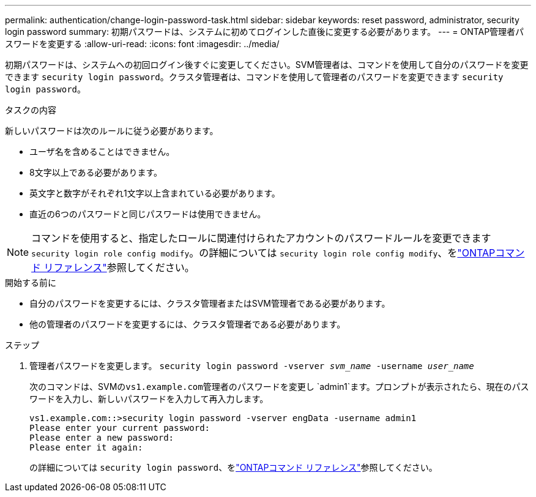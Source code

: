 ---
permalink: authentication/change-login-password-task.html 
sidebar: sidebar 
keywords: reset password, administrator, security login password 
summary: 初期パスワードは、システムに初めてログインした直後に変更する必要があります。 
---
= ONTAP管理者パスワードを変更する
:allow-uri-read: 
:icons: font
:imagesdir: ../media/


[role="lead"]
初期パスワードは、システムへの初回ログイン後すぐに変更してください。SVM管理者は、コマンドを使用して自分のパスワードを変更できます `security login password`。クラスタ管理者は、コマンドを使用して管理者のパスワードを変更できます `security login password`。

.タスクの内容
新しいパスワードは次のルールに従う必要があります。

* ユーザ名を含めることはできません。
* 8文字以上である必要があります。
* 英文字と数字がそれぞれ1文字以上含まれている必要があります。
* 直近の6つのパスワードと同じパスワードは使用できません。



NOTE: コマンドを使用すると、指定したロールに関連付けられたアカウントのパスワードルールを変更できます `security login role config modify`。の詳細については `security login role config modify`、をlink:https://docs.netapp.com/us-en/ontap-cli/security-login-role-config-modify.html["ONTAPコマンド リファレンス"^]参照してください。

.開始する前に
* 自分のパスワードを変更するには、クラスタ管理者またはSVM管理者である必要があります。
* 他の管理者のパスワードを変更するには、クラスタ管理者である必要があります。


.ステップ
. 管理者パスワードを変更します。 `security login password -vserver _svm_name_ -username _user_name_`
+
次のコマンドは、SVMの``vs1.example.com``管理者のパスワードを変更し `admin1`ます。プロンプトが表示されたら、現在のパスワードを入力し、新しいパスワードを入力して再入力します。

+
[listing]
----
vs1.example.com::>security login password -vserver engData -username admin1
Please enter your current password:
Please enter a new password:
Please enter it again:
----
+
の詳細については `security login password`、をlink:https://docs.netapp.com/us-en/ontap-cli/security-login-password.html["ONTAPコマンド リファレンス"^]参照してください。


